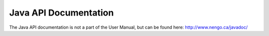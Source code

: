 Java API Documentation
================================

The Java API documentation is not a part of the User Manual, but can be found here: http://www.nengo.ca/javadoc/
